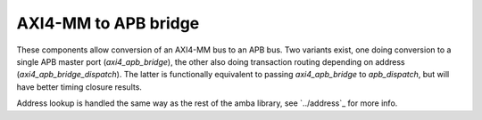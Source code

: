 
AXI4-MM to APB bridge
=====================

These components allow conversion of an AXI4-MM bus to an APB bus.
Two variants exist, one doing conversion to a single APB master port
(`axi4_apb_bridge`), the other also doing transaction routing
depending on address (`axi4_apb_bridge_dispatch`).  The latter is
functionally equivalent to passing `axi4_apb_bridge` to
`apb_dispatch`, but will have better timing closure results.

Address lookup is handled the same way as the rest of the amba
library, see `../address`_ for more info.
